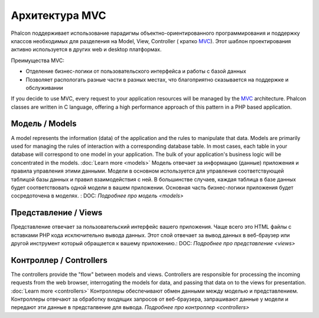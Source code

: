 Архитектура MVC
====================

Phalcon поддерживает использование парадигмы объектно-ориентированного программирования и поддержку классов необходимых для разделения на Model, View, Controller ( кратко MVC_). Этот шаблон проектирования активно используется в других web и desktop платформах.

Преимущества MVC: 

* Отделение бизнес-логики от пользовательского интерфейса и работы с базой данных
* Позволяет распологать разные части в разных местах, что благоприятно сказывается на поддержке и обслуживании

If you decide to use MVC, every request to your application resources will be managed by the MVC_ architecture. Phalcon classes are written in C language, offering a high performance approach of this pattern in a PHP based application. 

Модель / Models
------
A model represents the information (data) of the application and the rules to manipulate that data. Models are primarily used for managing the rules of interaction with a corresponding database table. In most cases, each table in your database will correspond to one model in your application. The bulk of your application's business logic will be concentrated in the models. :doc:`Learn more <models>`
Модель отвечает за информацию (данные) приложения и правила управления этими данными. Модели в основном используется для управления соответствующей таблицой базы данных и правил взаимодействия с ней. В большинстве случаев, каждая таблица в базе данных будет соответствовать одной модели в вашем приложении. Основная часть бизнес-логики приложения будет сосредоточена в моделях. : DOC: `Подробнее про модель <models>`

Представление / Views
-----
Представление отвечает за пользовательский интерфейс вашего приложения. Чаще всего это HTML файлы с вставками PHP кода исключительно вывода данных. Этот слой отвечает за вывод данных в веб-браузер или другой инструмент который обращается к вашему приложению.: DOC: `Подробнее про представление <views>`

Контроллер / Controllers
-----------
The controllers provide the "flow" between models and views. Controllers are responsible for processing the incoming requests from the web browser, interrogating the models for data, and passing that data on to the views for presentation. :doc:`Learn more <controllers>`
Контроллеры обеспечивают обмен данными между моделью и представлением. Контроллеры отвечают за обработку входящих запросов от веб-браузера, запрашивают данные у модели и передают эти данные в предсталвение для вывода. `Подробнее про контроллер <controllers>`

.. _MVC: http://en.wikipedia.org/wiki/Model%E2%80%93view%E2%80%93controller
